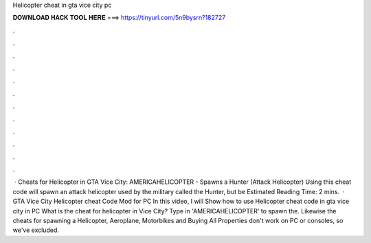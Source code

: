 Helicopter cheat in gta vice city pc

𝐃𝐎𝐖𝐍𝐋𝐎𝐀𝐃 𝐇𝐀𝐂𝐊 𝐓𝐎𝐎𝐋 𝐇𝐄𝐑𝐄 ===> https://tinyurl.com/5n9bysrn?182727

.

.

.

.

.

.

.

.

.

.

.

.

 · Cheats for Helicopter in GTA Vice City: AMERICAHELICOPTER - Spawns a Hunter (Attack Helicopter) Using this cheat code will spawn an attack helicopter used by the military called the Hunter, but be Estimated Reading Time: 2 mins.  · GTA Vice City Helicopter cheat Code Mod for PC In this video, I will Show how to use Helicopter cheat code in gta vice city in PC  What is the cheat for helicopter in Vice City? Type in 'AMERICAHELICOPTER' to spawn the. Likewise the cheats for spawning a Helicopter, Aeroplane, Motorbikes and Buying All Properties don't work on PC or consoles, so we've excluded.